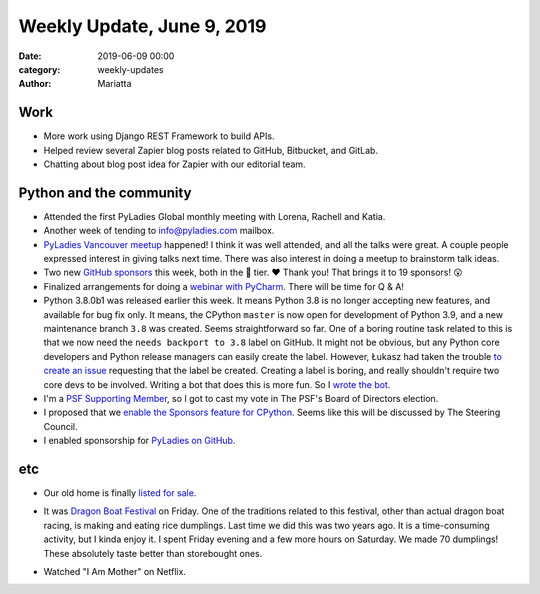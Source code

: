 Weekly Update, June 9, 2019
#############################

:date: 2019-06-09 00:00
:category: weekly-updates
:author: Mariatta


Work
----

- More work using Django REST Framework to build APIs.

- Helped review several Zapier blog posts related to GitHub, Bitbucket, and GitLab.

- Chatting about blog post idea for Zapier with our editorial team.

Python and the community
------------------------

- Attended the first PyLadies Global monthly meeting with Lorena, Rachell and Katia.

- Another week of tending to info@pyladies.com mailbox.

- `PyLadies Vancouver meetup <https://www.meetup.com/PyLadies-Vancouver/events/261900321/>`_ happened!
  I think it was well attended, and all the talks were great. A couple people expressed
  interest in giving talks next time. There was also interest in doing a meetup
  to brainstorm talk ideas.

- Two new `GitHub sponsors <https://mariatta.ca/pages/about.html>`_ this week,
  both in the 🍩 tier. ❤️ Thank you! That brings it to 19 sponsors! 😲

- Finalized arrangements for doing a `webinar with PyCharm <https://blog.jetbrains.com/pycharm/2019/06/build-a-github-bot-with-mariatta-wijaya/>`_.
  There will be time for Q & A!

- Python 3.8.0b1 was released earlier this week. It means Python 3.8 is no longer
  accepting new features, and available for bug fix only. It means, the CPython
  ``master`` is now open for development of Python 3.9, and a new maintenance
  branch ``3.8`` was created. Seems straightforward so far. One of a boring
  routine task related to this is that we now need the ``needs backport to 3.8``
  label on GitHub. It might not be obvious, but any Python core developers and
  Python release managers can easily create the label.
  However, Łukasz had taken the trouble `to create an issue <https://github.com/python/core-workflow/issues/331>`_
  requesting that the label be created. Creating a label is boring, and really
  shouldn't require two core devs to be involved. Writing a bot that does this is
  more fun. So I `wrote the bot <https://github.com/python/bedevere/pull/174>`_.

- I'm a `PSF Supporting Member <https://www.python.org/psf/membership/#what-membership-classes-are-there>`_,
  so I got to cast my vote in The PSF's Board of Directors election.

- I proposed that we `enable the Sponsors feature for CPython <https://discuss.python.org/t/enable-github-sponsors-on-python-org/1816>`_.
  Seems like this will be discussed by The Steering Council.

- I enabled sponsorship for `PyLadies on GitHub <https://github.com/pyladies/pyladies>`_.

etc
---

- Our old home is finally `listed for sale <https://vanrealty.ca/officelistings.html/listing.r2376795-7387-magnolia-terrace-burnaby-v5e-4m3.88510113>`_.

- It was `Dragon Boat Festival <https://en.wikipedia.org/wiki/Dragon_Boat_Festival>`_
  on Friday. One of the traditions related to this festival, other than actual
  dragon boat racing, is making and eating rice dumplings. Last time we did this
  was two years ago. It is a time-consuming activity, but I kinda enjoy it.
  I spent Friday evening and a few more hours on Saturday. We made 70 dumplings!
  These absolutely taste better than storebought ones.

  .. image:: https://instagram.fyvr4-1.fna.fbcdn.net/vp/edad5a07772d97c3475761041597dfe7/5D8469B8/t51.2885-15/sh0.08/e35/s750x750/64361345_418721842314708_6327066436018939561_n.jpg?_nc_ht=instagram.fyvr4-1.fna.fbcdn.net
       :width: 400

  .. image:: https://instagram.fyvr4-1.fna.fbcdn.net/vp/292671d92276e13fbcc538c0781c1b4a/5D942BA0/t51.2885-15/sh0.08/e35/s750x750/61528369_1107126332813576_8233774971481304218_n.jpg?_nc_ht=instagram.fyvr4-1.fna.fbcdn.net
       :width: 400

- Watched "I Am Mother" on Netflix.
